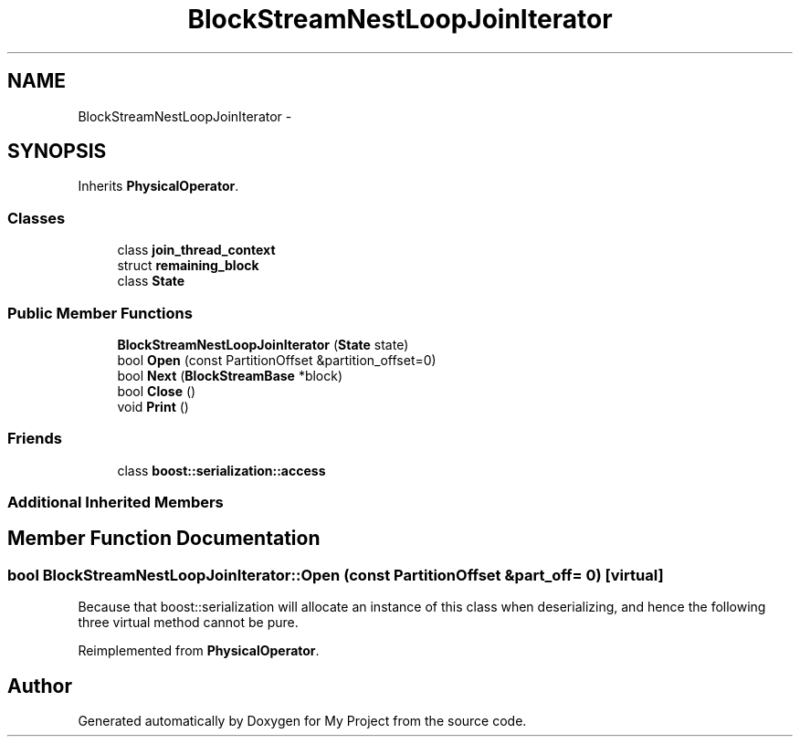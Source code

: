 .TH "BlockStreamNestLoopJoinIterator" 3 "Fri Oct 9 2015" "My Project" \" -*- nroff -*-
.ad l
.nh
.SH NAME
BlockStreamNestLoopJoinIterator \- 
.SH SYNOPSIS
.br
.PP
.PP
Inherits \fBPhysicalOperator\fP\&.
.SS "Classes"

.in +1c
.ti -1c
.RI "class \fBjoin_thread_context\fP"
.br
.ti -1c
.RI "struct \fBremaining_block\fP"
.br
.ti -1c
.RI "class \fBState\fP"
.br
.in -1c
.SS "Public Member Functions"

.in +1c
.ti -1c
.RI "\fBBlockStreamNestLoopJoinIterator\fP (\fBState\fP state)"
.br
.ti -1c
.RI "bool \fBOpen\fP (const PartitionOffset &partition_offset=0)"
.br
.ti -1c
.RI "bool \fBNext\fP (\fBBlockStreamBase\fP *block)"
.br
.ti -1c
.RI "bool \fBClose\fP ()"
.br
.ti -1c
.RI "void \fBPrint\fP ()"
.br
.in -1c
.SS "Friends"

.in +1c
.ti -1c
.RI "class \fBboost::serialization::access\fP"
.br
.in -1c
.SS "Additional Inherited Members"
.SH "Member Function Documentation"
.PP 
.SS "bool BlockStreamNestLoopJoinIterator::Open (const PartitionOffset &part_off = \fC0\fP)\fC [virtual]\fP"
Because that boost::serialization will allocate an instance of this class when deserializing, and hence the following three virtual method cannot be pure\&. 
.PP
Reimplemented from \fBPhysicalOperator\fP\&.

.SH "Author"
.PP 
Generated automatically by Doxygen for My Project from the source code\&.
